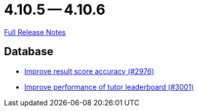 = 4.10.5 -- 4.10.6

link:https://github.com/ls1intum/Artemis/releases/tag/4.10.6[Full Release Notes]

== Database

* link:https://www.github.com/ls1intum/Artemis/commit/1fe9699b8678c42ca40190514412ea1c0868992c[Improve result score accuracy (#2976)]
* link:https://www.github.com/ls1intum/Artemis/commit/4bf2162070d22870d72f5e2a2756064ab624ed2f[Improve performance of tutor leaderboard (#3001)]


